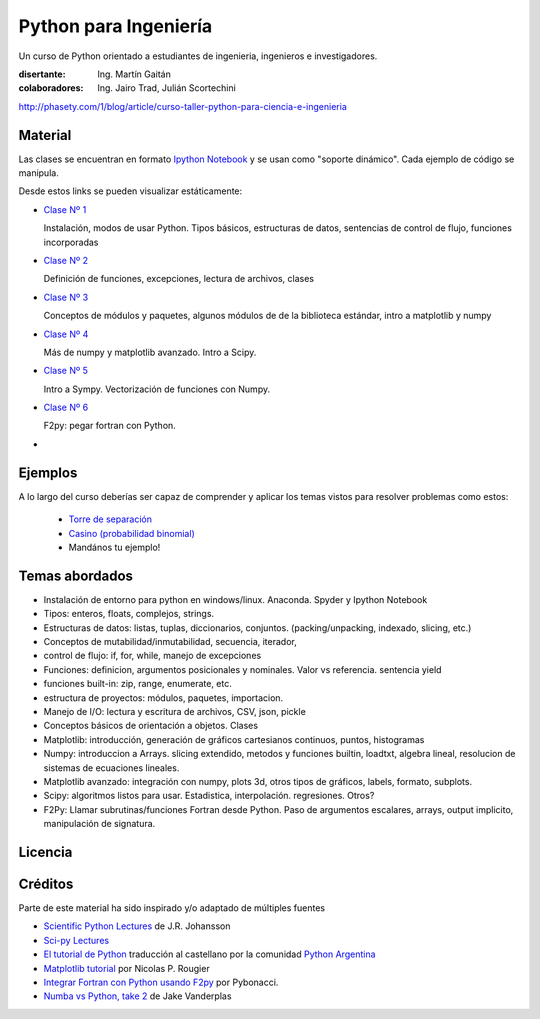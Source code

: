 
Python para Ingeniería
=======================

Un curso de Python orientado a estudiantes de ingenieria, ingenieros
e investigadores.


:disertante: Ing. Martín Gaitán
:colaboradores: Ing. Jairo Trad, Julián Scortechini

http://phasety.com/1/blog/article/curso-taller-python-para-ciencia-e-ingenieria




Material
--------

Las clases se encuentran en formato `Ipython Notebook <http://ipython.org/notebook.html>`_
y se usan como "soporte dinámico". Cada ejemplo de código se manipula.

Desde estos links se pueden visualizar estáticamente:

* `Clase Nº 1 <http://nbviewer.ipython.org/urls/raw.github.com/mgaitan/python-ingenieria/master/Clase%25201.ipynb>`_

  Instalación, modos de usar Python. Tipos básicos, estructuras de datos, sentencias de control de flujo, funciones incorporadas

* `Clase Nº 2 <http://nbviewer.ipython.org/urls/raw.github.com/mgaitan/python-ingenieria/master/Clase%25202.ipynb>`_

  Definición de funciones, excepciones, lectura de archivos, clases

* `Clase Nº 3 <http://nbviewer.ipython.org/urls/raw.github.com/mgaitan/python-ingenieria/master/Clase%25203.ipynb>`_

  Conceptos de módulos y paquetes, algunos módulos de de la biblioteca estándar,
  intro a matplotlib y numpy

* `Clase Nº 4 <http://nbviewer.ipython.org/urls/raw.github.com/mgaitan/python-ingenieria/master/Clase%25204.ipynb>`_

  Más de numpy y matplotlib avanzado. Intro a Scipy.

* `Clase Nº 5 <http://nbviewer.ipython.org/urls/raw.github.com/mgaitan/python-ingenieria/master/Clase%25205.ipynb>`_

  Intro a Sympy. Vectorización de funciones con Numpy.

* `Clase Nº 6 <http://nbviewer.ipython.org/urls/raw.github.com/mgaitan/python-ingenieria/master/Clase%25205.ipynb>`_

  F2py: pegar fortran con Python.


* .. El viernes la última clase

Ejemplos
--------

A lo largo del curso deberías ser capaz de comprender y aplicar los temas vistos para
resolver problemas como estos:

 - `Torre de separación <http://nbviewer.ipython.org/urls/raw.github.com/mgaitan/python-ingenieria/61074bea171f7fcc9f262c08947e285e2cf6439b/ejemplos/torre_de_separacion.ipynb>`_

 - `Casino (probabilidad binomial) <http://nbviewer.ipython.org/urls/raw.github.com/mgaitan/python-ingenieria/master/ejemplos/Casino.ipynb>`_

 - Mandános tu ejemplo!





Temas abordados
---------------

- Instalación de entorno para python en windows/linux. Anaconda. Spyder y Ipython Notebook
- Tipos: enteros, floats, complejos, strings.
- Estructuras de datos: listas, tuplas, diccionarios, conjuntos. (packing/unpacking, indexado, slicing, etc.)
- Conceptos de mutabilidad/inmutabilidad, secuencia, iterador,
- control de flujo: if, for, while, manejo de excepciones
- Funciones: definicion, argumentos posicionales y nominales. Valor vs referencia. sentencia yield
- funciones built-in: zip, range, enumerate, etc.
- estructura de proyectos: módulos, paquetes, importacion.
- Manejo de I/O: lectura y escritura de archivos, CSV, json, pickle
- Conceptos básicos de orientación a objetos. Clases
- Matplotlib: introducción, generación de gráficos cartesianos continuos, puntos, histogramas
- Numpy: introduccion a Arrays. slicing extendido, metodos y funciones builtin, loadtxt, algebra lineal, resolucion de sistemas de ecuaciones lineales.
- Matplotlib avanzado: integración con numpy, plots 3d, otros tipos de gráficos, labels, formato, subplots.
- Scipy: algoritmos listos para usar. Estadistica, interpolación. regresiones. Otros?
- F2Py: Llamar subrutinas/funciones Fortran desde Python. Paso de argumentos escalares, arrays, output implicito, manipulación de signatura.


Licencia
--------

.. figure:: http://i.creativecommons.org/l/by-sa/2.5/ar/88x31.png
   :target: http://creativecommons.org/licenses/by-sa/2.5/ar/deed.es_AR


    Licencia Creative Commons Atribución-CompartirIgual 2.5 Argentina (CC BY-SA 2.5 AR)



Créditos
--------

Parte de este material ha sido inspirado y/o adaptado de múltiples fuentes


* `Scientific Python Lectures <https://github.com/jrjohansson/scientific-python-lectures>`_
  de J.R. Johansson
* `Sci-py Lectures <http://scipy-lectures.github.io/>`_
* `El tutorial de Python <http://docs.python.org.ar/tutorial/2/contenido.html>`_
  traducción al castellano por la comunidad `Python Argentina <http://python.org.ar/>`_
* `Matplotlib tutorial <http://webloria.loria.fr/~rougier/teaching/matplotlib/>`_ por Nicolas P. Rougier
* `Integrar Fortran con Python usando F2py <http://pybonacci.wordpress.com/2013/02/22/integrar-fortran-con-python-usando-f2py/>`_  por Pybonacci.
* `Numba vs Python, take 2 <http://nbviewer.ipython.org/url/jakevdp.github.io/downloads/notebooks/NumbaCython.ipynb>`_ de Jake Vanderplas



